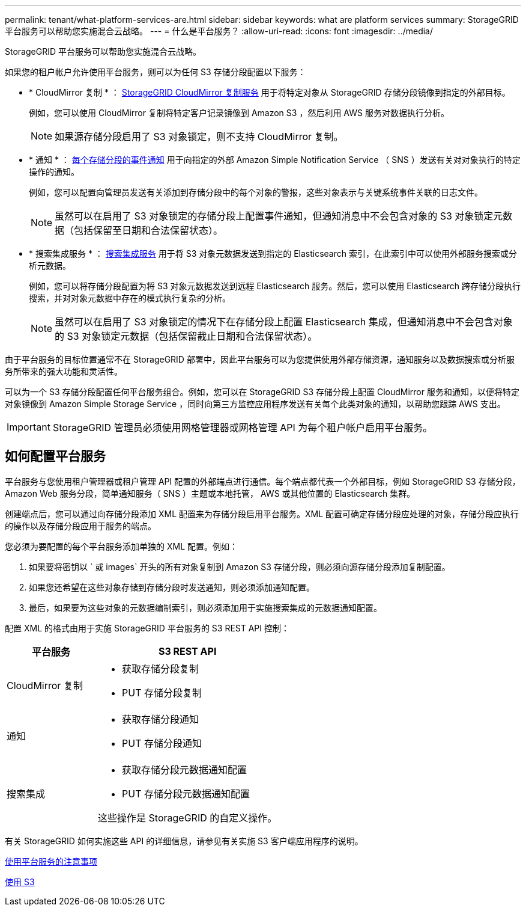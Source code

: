 ---
permalink: tenant/what-platform-services-are.html 
sidebar: sidebar 
keywords: what are platform services 
summary: StorageGRID 平台服务可以帮助您实施混合云战略。 
---
= 什么是平台服务？
:allow-uri-read: 
:icons: font
:imagesdir: ../media/


[role="lead"]
StorageGRID 平台服务可以帮助您实施混合云战略。

如果您的租户帐户允许使用平台服务，则可以为任何 S3 存储分段配置以下服务：

* * CloudMirror 复制 * ： xref:understanding-cloudmirror-replication-service.adoc[StorageGRID CloudMirror 复制服务] 用于将特定对象从 StorageGRID 存储分段镜像到指定的外部目标。
+
例如，您可以使用 CloudMirror 复制将特定客户记录镜像到 Amazon S3 ，然后利用 AWS 服务对数据执行分析。

+

NOTE: 如果源存储分段启用了 S3 对象锁定，则不支持 CloudMirror 复制。

* * 通知 * ： xref:understanding-notifications-for-buckets.adoc[每个存储分段的事件通知] 用于向指定的外部 Amazon Simple Notification Service （ SNS ）发送有关对对象执行的特定操作的通知。
+
例如，您可以配置向管理员发送有关添加到存储分段中的每个对象的警报，这些对象表示与关键系统事件关联的日志文件。

+

NOTE: 虽然可以在启用了 S3 对象锁定的存储分段上配置事件通知，但通知消息中不会包含对象的 S3 对象锁定元数据（包括保留至日期和合法保留状态）。

* * 搜索集成服务 * ： xref:understanding-search-integration-service.adoc[搜索集成服务] 用于将 S3 对象元数据发送到指定的 Elasticsearch 索引，在此索引中可以使用外部服务搜索或分析元数据。
+
例如，您可以将存储分段配置为将 S3 对象元数据发送到远程 Elasticsearch 服务。然后，您可以使用 Elasticsearch 跨存储分段执行搜索，并对对象元数据中存在的模式执行复杂的分析。

+

NOTE: 虽然可以在启用了 S3 对象锁定的情况下在存储分段上配置 Elasticsearch 集成，但通知消息中不会包含对象的 S3 对象锁定元数据（包括保留截止日期和合法保留状态）。



由于平台服务的目标位置通常不在 StorageGRID 部署中，因此平台服务可以为您提供使用外部存储资源，通知服务以及数据搜索或分析服务所带来的强大功能和灵活性。

可以为一个 S3 存储分段配置任何平台服务组合。例如，您可以在 StorageGRID S3 存储分段上配置 CloudMirror 服务和通知，以便将特定对象镜像到 Amazon Simple Storage Service ，同时向第三方监控应用程序发送有关每个此类对象的通知，以帮助您跟踪 AWS 支出。


IMPORTANT: StorageGRID 管理员必须使用网格管理器或网格管理 API 为每个租户帐户启用平台服务。



== 如何配置平台服务

平台服务与您使用租户管理器或租户管理 API 配置的外部端点进行通信。每个端点都代表一个外部目标，例如 StorageGRID S3 存储分段， Amazon Web 服务分段，简单通知服务（ SNS ）主题或本地托管， AWS 或其他位置的 Elasticsearch 集群。

创建端点后，您可以通过向存储分段添加 XML 配置来为存储分段启用平台服务。XML 配置可确定存储分段应处理的对象，存储分段应执行的操作以及存储分段应用于服务的端点。

您必须为要配置的每个平台服务添加单独的 XML 配置。例如：

. 如果要将密钥以 ` 或 images` 开头的所有对象复制到 Amazon S3 存储分段，则必须向源存储分段添加复制配置。
. 如果您还希望在这些对象存储到存储分段时发送通知，则必须添加通知配置。
. 最后，如果要为这些对象的元数据编制索引，则必须添加用于实施搜索集成的元数据通知配置。


配置 XML 的格式由用于实施 StorageGRID 平台服务的 S3 REST API 控制：

[cols="1a,2a"]
|===
| 平台服务 | S3 REST API 


 a| 
CloudMirror 复制
 a| 
* 获取存储分段复制
* PUT 存储分段复制




 a| 
通知
 a| 
* 获取存储分段通知
* PUT 存储分段通知




 a| 
搜索集成
 a| 
* 获取存储分段元数据通知配置
* PUT 存储分段元数据通知配置


这些操作是 StorageGRID 的自定义操作。

|===
有关 StorageGRID 如何实施这些 API 的详细信息，请参见有关实施 S3 客户端应用程序的说明。

xref:considerations-for-using-platform-services.adoc[使用平台服务的注意事项]

xref:../s3/index.adoc[使用 S3]
